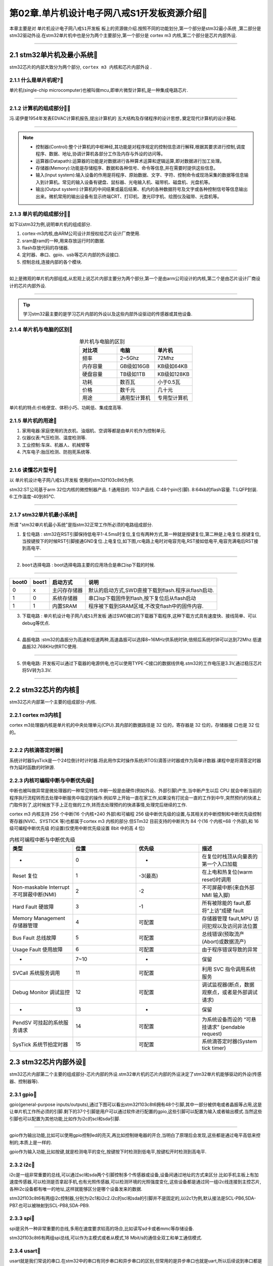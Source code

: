 第02章.单片机设计电子网八戒S1开发板资源介绍🏃
===========================================================

本章主要是对 ``单片机设计电子网八戒S1开发板`` 板上的资源做介绍.按照不同的功能划分,第一个部分是stm32最小系统 ,第二部分是stm32驱动外设.在stm32单片机中也是分为两个主要部分,第一个部分是 cortex m3 内核,第二个部分是芯片内部外设.

.. figure:: ../media/单片机设计电子网八戒S1开发板.png
   :alt: 单片机设计电子网八戒S1开发板原理图
   :align: center

------

2.1 stm32单片机及最小系统🏃
-----------------------------------------------------------

stm32芯片的内部大致分为两个部分, ``cortex m3 内核和芯片内部外设`` .

2.1.1 什么是单片机呢?🏃
~~~~~~~~~~~~~~~~~~~~~~~~~~~~~~~~~~~~~~~~~~~~~~~~~~~~~~~~~~~

单片机(single-chip microcomputer)也被叫做mcu,即单片微型计算机,是一种集成电路芯片.

.. figure:: ../media/stm32f103c8t6实物图.png
   :alt: stm32芯片
   :width: 40%
   :align: center

------

2.1.2 计算机的组成部分🏃🏃
~~~~~~~~~~~~~~~~~~~~~~~~~~~~~~~~~~~~~~~~~~~~~~~~~~~~~~~~~~~

冯.诺伊曼1954年发表EDVAC计算机报告,提出计算机的 ``五大结构及存储程序的设计思想,奠定现代计算机的设计基础``.

.. figure:: ./../media/冯诺伊曼.png
   :alt: 冯诺伊曼
   :width: 40%
   :align: center

-----------------------------------------------------------

.. note::
   -  控制器(Control):整个计算机的中枢神经,其功能是对程序规定的控制信息进行解释,根据其要求进行控制,调度程序、数据、地址,协调计算机各部分工作及内存与外设的访问等。
   -  运算器(Datapath):运算器的功能是对数据进行各种算术运算和逻辑运算,即对数据进行加工处理。
   -  存储器(Memory):功能是存储程序、数据和各种信号、命令等信息,并在需要时提供这些信息。
   -  输入(Input system):输入设备的作用是将程序、原始数据、文字、字符、控制命令或现场采集的数据等信息输入到计算机。常见的输入设备有键盘、鼠标器、光电输入机、磁带机、磁盘机、光盘机等。
   -  输出(Output system):计算机的中间结果或最后结果、机内的各种数据符号及文字或各种控制信号等信息输出出来。微机常用的输出设备有显示终端CRT、打印机、激光印字机、绘图仪及磁带、光盘机等。


2.1.3 单片机的组成部分🏃🏃
~~~~~~~~~~~~~~~~~~~~~~~~~~~~~~~~~~~~~~~~~~~~~~~~~~~~~~~~~~~

如下以stm32为例,说明单片机的组成部分.

1. cortex-m3内核,由ARM公司设计并授权给芯片设计厂商使用.
2. sram是ram的一种,用来存放运行时的数据.
3. flash存放代码的存储器.
4. 定时器、串口、gpio、usb等芯片内部的外设接口.
5. 控制总线,连接内部的各个模块.

.. figure:: ./../media/stm32的内核和芯片内部外设.png
   :alt: stm32系统结构
   :width: 80%
   :align: center

------

如上是微观的单片机内部组成,从宏观上说芯片内部主要分为两个部分,第一个是由arm公司设计的内核,第二个是由芯片设计厂商设计的芯片内部外设.

.. figure:: ./../media/stm32_系统结构.png
   :alt: stm32设计的分工
   :width: 80%
   :align: center

------

.. tip::

   学习stm32最主要的是学习芯片内部的外设以及这些内部外设驱动的传感器或其他设备.

2.1.4 单片机与电脑的区别🏃
~~~~~~~~~~~~~~~~~~~~~~~~~~~~~~~~~~~~~~~~~~~~~~~~~~~~~~~~~~~

.. csv-table:: 单片机与电脑的区别
  :align: center
  :header: 对比项, 电脑, 单片机
  :widths: 30,30,30

  频率,       2~5Ghz,            72Mhz
  内存容量,    GB级如16GB,       KB级如64KB
  硬盘容量,    TB级如1TB,        KB级如128KB
  功耗,        数百瓦,          小于0.5瓦
  价格,        数千元,          几十元
  用途,        通用型计算机,    专用型计算机

单片机的特点:价格便宜、体积小巧、功耗低、集成度高等.

2.1.5 单片机的用途🏃
~~~~~~~~~~~~~~~~~~~~~~~~~~~~~~~~~~~~~~~~~~~~~~~~~~~~~~~~~~~

1. 家用电器:家庭使用的洗衣机、油烟机、空调等都是由单片机作为控制单元.
2. 仪器仪表:气压检测、温度检测等.
3. 工业控制:车床、机器人、机械臂等
4. 汽车电子:胎压检测、防抱死系统等.

.. figure:: ./../media/家电.png
   :alt: stm32芯片
   :width: 50%
   :align: center

------

2.1.6 读懂芯片型号🏃
~~~~~~~~~~~~~~~~~~~~~~~~~~~~~~~~~~~~~~~~~~~~~~~~~~~~~~~~~~~

以 ``单片机设计电子网八戒S1开发板`` 使用的stm32f103c8t6为例.

stm32:ST公司基于arm 32位内核的微控制器产品.
f:通用目的.
103:产品线.
C:48个pin(引脚).
8:64kb的flash容量.
T:LQFP封装.
6:工作温度-40到85℃.

.. figure:: ./../media/stm32读懂芯片型号.png
   :alt: stm32单片机芯片型号
   :width: 70%
   :align: center

------

2.1.7 stm32单片机最小系统🏃
~~~~~~~~~~~~~~~~~~~~~~~~~~~~~~~~~~~~~~~~~~~~~~~~~~~~~~~~~~~

所谓 "stm32单片机最小系统"是指stm32正常工作所必须的电路组成部分.

1. ``复位电路`` : stm32在RST引脚保持低电平1-4.5ms时复位,复位有两种方式,第一种就是按键复位,第二种是上电复位.按键复位,当按键按下的时候RST引脚接通GND复位.上电复位,如下图,rc电路上电时对电容充电,RST接如低电平,电容充满电后RST接到高电平.

.. figure:: ../media/复位电路.png
   :alt: stm32复位电路
   :width: 30%
   :align: center

------

2. ``boot选择电路`` : boot选择电路主要的应用场合是串口isp下载的时候.

.. figure:: ../media/boot模式选择原理图.png
   :alt: stm32boot模式选择
   :width: 35%
   :align: center

------

====== ====== ================= ==================================================
boot0  boot1  启动方式           说明
====== ====== ================= ==================================================
0       x      主闪存存储器       默认的启动方式,SWD直接下载到flash.程序从flash启动.
1       0      系统存储器         串口isp下载固件到flash,按下复位后从flash启动
1       1      内置SRAM          程序被下载到SRAM区域,不改变flash中的固件内容.
====== ====== ================= ==================================================

3. ``下载电路`` : ``单片机设计电子网八戒S1开发板`` 通过SWD接口的下载器下载程序,这种下载方式具有速度快、接线简单、可以debug等优点.

.. figure:: ../media/下载电路.png
   :alt: stm32下载电路
   :width: 35%
   :align: center

------

4. ``晶振电路`` :stm32的晶振分为高速和低速两种,高速晶振可以选择8~16MHz供系统时钟,倍频后系统时钟可以达到72Mhz.低速晶振32.768KHz供RTC使用.

.. figure:: ../media/晶振电路原理图.png
   :alt: 晶振电路原理图
   :width: 50%
   :align: center

------

5. ``供电电路``: 开发板可以通过下载器的电源供电,也可以使用TYPE-C接口的数据线供电.stm32的工作电压是3.3V,通过稳压芯片将5V转为3.3V.

.. figure:: ../media/供电电路.png
   :alt: stm32单片机芯片型号
   :width: 60%
   :align: center

------

2.2 stm32芯片的内核🏃
-----------------------------------------------------------

stm32芯片内部第一个主要的组成部分-内核.

2.2.1 cortex m3内核🏃
~~~~~~~~~~~~~~~~~~~~~~~~~~~~~~~~~~~~~~~~~~~~~~~~~~~~~~~~~~~

cortex m3处理器内核是单片机的中央处理单元(CPU).其内部的数据路径是 32 位的，寄存器是 32 位的，存储器接 口也是 32 位的。

.. figure:: ./../media/stm32内核构造.png
   :alt: stm32内核构造
   :width: 80%
   :align: center

------

2.2.2 内核滴答定时器🏃
~~~~~~~~~~~~~~~~~~~~~~~~~~~~~~~~~~~~~~~~~~~~~~~~~~~~~~~~~~~

系统计时器SysTick是一个24位倒计时计时器.将此用作实时操作系统(RTOS)滴答计时器或作为简单计数器.课程中是将滴答定时器作为延时函数的时钟源.

2.2.3 内核可编程中断与中断优先级🏃
~~~~~~~~~~~~~~~~~~~~~~~~~~~~~~~~~~~~~~~~~~~~~~~~~~~~~~~~~~~

中断也被叫做异常是微处理器的一种常见特性.中断一般是由硬件(例如外设、外部引脚)产生,当中断产生以后 CPU 就会中断当前的程序执行流程转而去处理中断服务中指定的操作.例如早上开始一直在家工作,如果没有打扰会一直的工作到中午,突然预约的快递上门取件到了,这时候放下手上正在做的工作,转而去处理预约的快递事情,处理完后继续的工作.

cortex m3 内核支持 256 个中断(16 个内核+240 外部)和可编程 256 级中断优先级的设置,与其相关的中断控制和中断优先级控制寄存器(NVIC、SYSTICK 等)也都属于cortex m3 内核的部分.但STm32 目前支持的中断共为 84 个(16 个内核+68 个外部),和 16 级可编程中断优先级
的设置(仅使用中断优先级设置 8bit 中的高 4 位)

.. csv-table:: 内核可编程中断与中断优先级
  :align: center
  :header: 类型,位置,优先级,描述
  :widths: 30,30,30,30

   -,0,-,在复位时栈顶从向量表的第一个入口加载
   Reset 复位,1,-3(最高),"在上电和热复位(warm reset)时调用"
   Non-maskable Interrupt 不可屏蔽中断(NMI),2,-2,不可屏蔽中断(来自外部 NMI 输入脚)
   Hard Fault 硬故障,3,-1,"所有被除能的 fault,都将“上访”成硬 fault "
   Memory Management 存储器管理,4,可配置,"存储器管理 fault,MPU 访问犯规以及访问非法位置"
   Bus Fault 总线故障,5,可配置,"总线错误(预取流产(Abort)或数据流产)"
   Usage Fault 使用故障,6,可配置,"由于程序错误导致的异常"
   -,7~10,-,保留
   SVCall 系统服务调用,11,可配置,"利用 SVC 指令调用系统服务"
   Debug Monitor 调试监控,12,可配置,"调试监视器(断点，数据观察点，或者是外部调试请求)"
   -,13,-,保留
   PendSV 可挂起的系统服务请求,14,可配置,"为系统设备而设的 “可悬挂请求” (pendable request)"
   SysTick 系统节拍定时器,15,可配置,"系统滴答定时器(System tick timer)"

2.3 stm32芯片内部外设🏃
-----------------------------------------------------------

stm32芯片内部第二个主要的组成部分-芯片内部的外设.stm32单片机的芯片内部的外设决定了stm32单片机能够驱动的外设(传感器、控制器等).

2.3.1 gpio🏃
~~~~~~~~~~~~~~~~~~~~~~~~~~~~~~~~~~~~~~~~~~~~~~~~~~~~~~~~~~~

gpio(general-purpose inputs/outputs),通过下图可以看出stm32f103c8t6拥有48个引脚,其中一部分被供电或者晶振等占用,这是让单片机工作所必须的引脚.剩下的37个引脚是用户可以通过软件进行配置的gpio,这些引脚可以配置为输入或者输出模式.当然这些引脚也可以配置为其他功能,比如作为i2c的scl和sda引脚.

.. figure:: ../media/stm32f103c8t6_gpio.png
   :alt: stm32f103c8t6的gpio
   :width: 50%
   :align: center

------

gpio作为输出功能,比如可以使用gpio控制led的亮灭,再比如控制继电器的开合,当明白了原理后会发现,这些都是通过电平高低来控制的,本质上是一样的.

gpio作为输入功能,比如按键,就是检测电平的变化,按键按下时检测到低电平,按键松开时检测到高电平.

2.3.2 i2c🏃
~~~~~~~~~~~~~~~~~~~~~~~~~~~~~~~~~~~~~~~~~~~~~~~~~~~~~~~~~~~

i2c是一组非常重要的总线,可以通过scl和sda两个引脚控制多个传感器或设备,设备间通过地址的方式来区分.比如手机主板上有加速度传感器,可以检测是否拿起手机,也有光照传感器,可以检测环境的光照强度变化,这些设备都是通过同一组i2c线连接到主控芯片,各种i2c设备都有唯一的地址,这样就能够区分是哪个设备发来的数据.

stm32f103c8t6有两组i2c控制器,分别为i2c1和i2c2.i2c的scl和sda的引脚并不是固定的,以i2c1为例,默认接法是SCL-PB6,SDA-PB7.也可以被映射到SCL-PB8,SDA-PB9.

2.3.3 spi🏃
~~~~~~~~~~~~~~~~~~~~~~~~~~~~~~~~~~~~~~~~~~~~~~~~~~~~~~~~~~~

spi是另外一种非常重要的总线,多用在速度要求较高的场合,比如读写sd卡或者mmc等存储设备.

stm32f103c8t6有两组spi总线,可以作为主模式或者从模式,18 Mbit/s的通信全双工和单工通信模式.

2.3.4 usart🏃
~~~~~~~~~~~~~~~~~~~~~~~~~~~~~~~~~~~~~~~~~~~~~~~~~~~~~~~~~~~

usart就是我们常说的串口.在stm32中的串口有同步串口和异步串口的区别,但常用的是异步串口也就是uart,所以后续说到串口都是指异步串口.stm32f103c8t6有三组串口.这三组串口的io也是可以映射到其他io上.

2.3.5 usb🏃
~~~~~~~~~~~~~~~~~~~~~~~~~~~~~~~~~~~~~~~~~~~~~~~~~~~~~~~~~~~

usb是生活中听到比较多的接口,stm32f103c8t6上用作一路usb2.0接口,后续的教程中也会有usb作为虚拟串口的介绍.

2.3.6 can🏃
~~~~~~~~~~~~~~~~~~~~~~~~~~~~~~~~~~~~~~~~~~~~~~~~~~~~~~~~~~~

can是在工控和汽车电子中是一种非常重要的总线,stm32f103c8t6拥有一路can总线,在教程中并没涉及到can 总线的使用,需要购买can总线相关的调试设备,会极大的增加学习成本,所以没有相关教程,如果需要使用can的时候,自己查找下资料也是可以学会的.

2.3.7 timer🏃
~~~~~~~~~~~~~~~~~~~~~~~~~~~~~~~~~~~~~~~~~~~~~~~~~~~~~~~~~~~

这是学习stm32的重点,后续的课程中也会花大量的时间学如何使用定时器.比如控制电机的转动,计时控制等都涉及到定时器.

2.3.8 rtc🏃
~~~~~~~~~~~~~~~~~~~~~~~~~~~~~~~~~~~~~~~~~~~~~~~~~~~~~~~~~~~

rtc是实时时钟,掌握了使用rtc就可以开发万年历.

2.4 其他开发板外设🏃
-----------------------------------------------------------

2.2.1 led灯🏃
~~~~~~~~~~~~~~~~~~~~~~~~~~~~~~~~~~~~~~~~~~~~~~~~~~~~~~~~~~~

gpio输出的使用.

.. figure:: ../media/开发板led的原理图.png
   :alt: 开发板led的原理图
   :width: 30%
   :align: center

------

2.2.2 按键🏃
~~~~~~~~~~~~~~~~~~~~~~~~~~~~~~~~~~~~~~~~~~~~~~~~~~~~~~~~~~~

gpio输入的使用.

.. figure:: ../media/开发板gpio作为输入.png
   :alt: 开发板gpio作为输入
   :width: 35%
   :align: center

------

2.2.3 ds18b20温度传感器🏃
~~~~~~~~~~~~~~~~~~~~~~~~~~~~~~~~~~~~~~~~~~~~~~~~~~~~~~~~~~~

gpio输入输出控制的单总线协议的使用.

.. figure:: ../media/开发板的温度传感器.png
   :alt: 开发板的温度传感器
   :width: 30%
   :align: center

------

2.2.4 dht11温湿度传感器🏃
~~~~~~~~~~~~~~~~~~~~~~~~~~~~~~~~~~~~~~~~~~~~~~~~~~~~~~~~~~~

gpio输入输出控制的单总线协议的使用.

.. figure:: ../media/开发板的温湿度传感器.png
   :alt: 开发板的温湿度传感器
   :width: 30%
   :align: center

------

2.2.5 红外接收🏃
~~~~~~~~~~~~~~~~~~~~~~~~~~~~~~~~~~~~~~~~~~~~~~~~~~~~~~~~~~~

通过红外接收可以熟悉定时器的捕获使用,可以复制红外遥控器的码值.

.. figure:: ../media/开发板的红外接收.png
   :alt: 开发板的红外接收
   :width: 33%
   :align: center

------ 

2.2.6 红外发射🏃
~~~~~~~~~~~~~~~~~~~~~~~~~~~~~~~~~~~~~~~~~~~~~~~~~~~~~~~~~~~

过红外接收可以熟悉定时器的pwm输出,可以模拟红外遥控器的输出.

.. figure:: ../media/开发板的红外发射.png
   :alt: 开发板的红外发射
   :width: 35%
   :align: center

------

2.2.7 无源蜂鸣器🏃
~~~~~~~~~~~~~~~~~~~~~~~~~~~~~~~~~~~~~~~~~~~~~~~~~~~~~~~~~~~

通过无源蜂鸣器播放音乐,可以熟悉定时器的使用.

.. figure:: ../media/开发板的无源蜂鸣器.png
   :alt: 开发板的无源蜂鸣器
   :width: 35%
   :align: center

------

2.2.8 光敏电阻🏃
~~~~~~~~~~~~~~~~~~~~~~~~~~~~~~~~~~~~~~~~~~~~~~~~~~~~~~~~~~~

通过eeprom芯片主要是熟悉adc的使用,即模拟信号转换为数字信号.

.. figure:: ../media/开发板的光敏电阻.png
   :alt: 开发板的光敏电阻
   :width: 35%
   :align: center

------

2.2.9 at24c02🏃
~~~~~~~~~~~~~~~~~~~~~~~~~~~~~~~~~~~~~~~~~~~~~~~~~~~~~~~~~~~

通过eeprom芯片主要是熟悉i2c协议.

.. figure:: ../media/开发板的AT24C02.png
   :alt: 开发板的AT24C02
   :width: 35%
   :align: center

------

2.2.10 oled显示屏🏃
~~~~~~~~~~~~~~~~~~~~~~~~~~~~~~~~~~~~~~~~~~~~~~~~~~~~~~~~~~~

这个是i2c协议的另外一个应用,与at24c02是挂载在同一个i2c总线上.

.. figure:: ../media/开发板的oled显示.png
   :alt: 开发板的oled显示
   :width: 40%
   :align: center

------

2.2.11 spi flash🏃
~~~~~~~~~~~~~~~~~~~~~~~~~~~~~~~~~~~~~~~~~~~~~~~~~~~~~~~~~~~

通过flash芯片主要是熟悉spi协议.

.. figure:: ../media/开发板的spi-flash.png
   :alt: 开发板的spi-flash
   :width: 40%
   :align: center

------

2.2.12 蓝牙模块🏃
~~~~~~~~~~~~~~~~~~~~~~~~~~~~~~~~~~~~~~~~~~~~~~~~~~~~~~~~~~~

使用的是JDY-24M的蓝牙模块,通过串口at指令的方式与stm32通信,在配合手机app可以实现多种玩法.

.. figure:: ../media/开发板的串口接口.png
   :alt: 开发板的串口接口
   :width: 40%
   :align: center

------

2.2.13 usb🏃
~~~~~~~~~~~~~~~~~~~~~~~~~~~~~~~~~~~~~~~~~~~~~~~~~~~~~~~~~~~

TYPE-C接口的USB母头,在后续的课程中涉及到,这样就不需要串口线的,可以与电脑通过USB2.0协议通信.也是开发板的供电接口.

.. figure:: ../media/开发板的usb接口.png
   :alt: 开发板的usb接口
   :width: 40%
   :align: center
